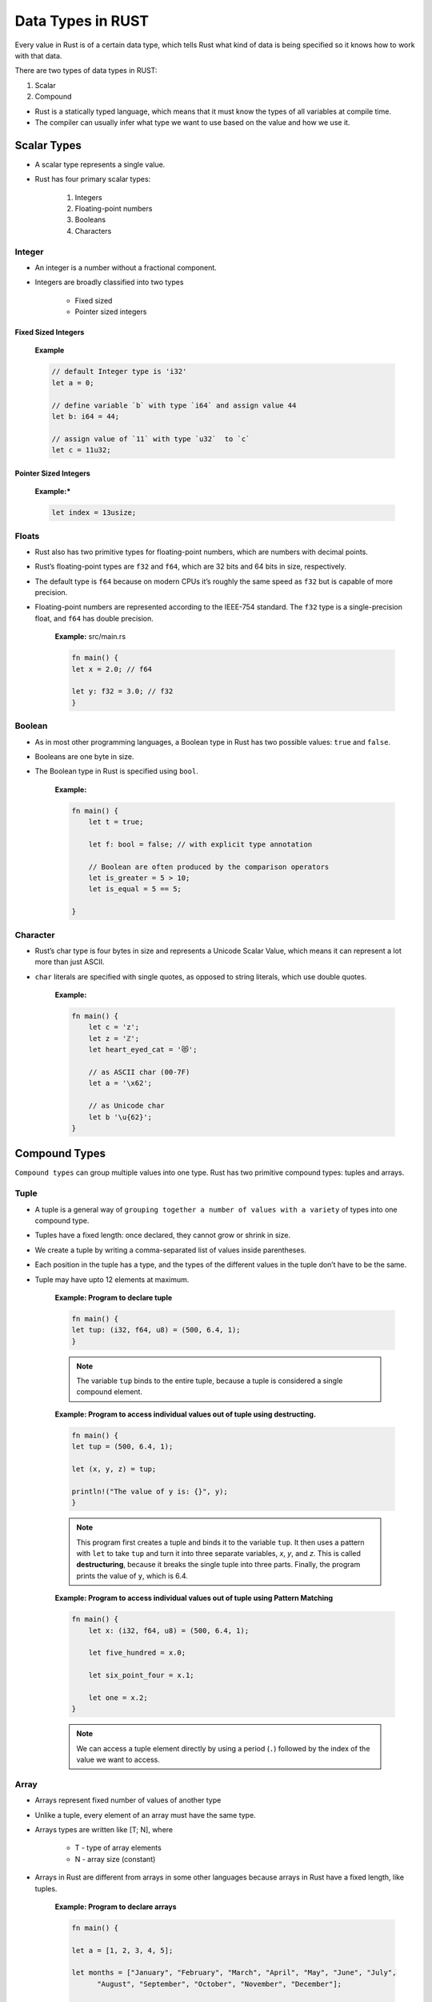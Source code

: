 Data Types in RUST
+++++++++++++++++++

Every value in Rust is of a certain data type, which tells Rust what kind of data is being specified so it knows how to work with that data.

There are two types of data types in RUST:

#. Scalar
#. Compound

.. image:: ./images/dataTypes.png

* Rust is a statically typed language, which means that it must know the types of all variables at compile time.
* The compiler can usually infer what type we want to use based on the value and how we use it.

Scalar Types
=============

* A scalar type represents a single value.
* Rust has four primary scalar types:

    #. Integers
    #. Floating-point numbers
    #. Booleans
    #. Characters

Integer
---------

* An integer is a number without a fractional component.
* Integers are broadly classified into two types

    * Fixed sized
    * Pointer sized integers

    .. image:: ./images/integerTypes.png

Fixed Sized Integers
'''''''''''''''''''''

    .. image:: ./images/fixedSize.png

    **Example**

    .. code-block:: rust

        // default Integer type is 'i32'
        let a = 0;

        // define variable `b` with type `i64` and assign value 44
        let b: i64 = 44;

        // assign value of `11` with type `u32`  to `c`
        let c = 11u32;


Pointer Sized Integers
'''''''''''''''''''''''

    .. image:: images/pointerSized.png

    **Example:***

    .. code-block:: rust

        let index = 13usize;

Floats
------

* Rust also has two primitive types for floating-point numbers, which are numbers with decimal points.
* Rust’s floating-point types are ``f32`` and ``f64``, which are 32 bits and 64 bits in size, respectively.
* The default type is ``f64`` because on modern CPUs it’s roughly the same speed as ``f32`` but is capable of more precision.
* Floating-point numbers are represented according to the IEEE-754 standard. The ``f32`` type is a single-precision float, and ``f64`` has double precision.

    .. image:: images/floatsInt.png

    **Example:** src/main.rs

    .. code-block:: rust

        fn main() {
        let x = 2.0; // f64

        let y: f32 = 3.0; // f32
        }

Boolean
----------------

* As in most other programming languages, a Boolean type in Rust has two possible values: ``true`` and ``false``.
* Booleans are one byte in size.
* The Boolean type in Rust is specified using ``bool``.

    **Example:**

    .. code-block:: rust

        fn main() {
            let t = true;

            let f: bool = false; // with explicit type annotation

            // Boolean are often produced by the comparison operators
            let is_greater = 5 > 10;
            let is_equal = 5 == 5;

        }

Character
------------------

* Rust’s char type is four bytes in size and represents a Unicode Scalar Value, which means it can represent a lot more than just ASCII.
* ``char`` literals are specified with single quotes, as opposed to string literals, which use double quotes.

    **Example:**

    .. code-block:: rust

        fn main() {
            let c = 'z';
            let z = 'ℤ';
            let heart_eyed_cat = '😻';

            // as ASCII char (00-7F)
            let a = '\x62';

            // as Unicode char
            let b '\u{62}';
        }

Compound Types
===============

``Compound types`` can group multiple values into one type. Rust has two primitive compound types: tuples and arrays.

Tuple
------

* A tuple is a general way of ``grouping together a number of values with a variety`` of types into one compound type.
* Tuples have a fixed length: once declared, they cannot grow or shrink in size.
* We create a tuple by writing a comma-separated list of values inside parentheses.
* Each position in the tuple has a type, and the types of the different values in the tuple don’t have to be the same.
* Tuple may have upto 12 elements at maximum.

    **Example: Program to declare tuple**

    .. code-block:: rust

        fn main() {
        let tup: (i32, f64, u8) = (500, 6.4, 1);
        }

    .. note:: The variable ``tup`` binds to the entire tuple, because a tuple is considered a single compound element.


    **Example: Program to access individual values out of tuple using destructing.**

    .. code-block:: rust

        fn main() {
        let tup = (500, 6.4, 1);

        let (x, y, z) = tup;

        println!("The value of y is: {}", y);
        }

    .. note:: This program first creates a tuple and binds it to the variable ``tup``. It then uses a pattern with ``let`` to take ``tup`` and turn it into three separate variables, `x`, `y`, and `z`. This is called **destructuring**, because it breaks the single tuple into three parts. Finally, the program prints the value of ``y``, which is 6.4.

    **Example: Program to access individual values out of tuple using Pattern Matching**

    .. code-block:: rust

        fn main() {
            let x: (i32, f64, u8) = (500, 6.4, 1);

            let five_hundred = x.0;

            let six_point_four = x.1;

            let one = x.2;
        }

    .. note:: We can access a tuple element directly by using a period (``.``) followed by the index of the value we want to access.


Array
------

* Arrays represent fixed number of values of another type
* Unlike a tuple, every element of an array must have the same type.
* Arrays types are written like [T; N], where

    - T - type of array elements
    - N - array size (constant)

* Arrays in Rust are different from arrays in some other languages because arrays in Rust have a fixed length, like tuples.

    **Example: Program to declare arrays**

    .. code-block:: rust

        fn main() {

        let a = [1, 2, 3, 4, 5];

        let months = ["January", "February", "March", "April", "May", "June", "July",
              "August", "September", "October", "November", "December"];

        // `i32` is the type of each element.
        let b: [i32; 5] = [1, 2, 3, 4, 5];

        // array named `c` will contain `5` elements that will all be set to the value `3` initially.
        let c = [3; 5];
        }

    **Example: Accessing Array Elements**

    .. code-block:: rust

        fn main() {
            // Access elements of an array using indexing
            let a = [1, 2, 3, 4, 5];

            let first = a[0];
            let second = a[1];
        }

